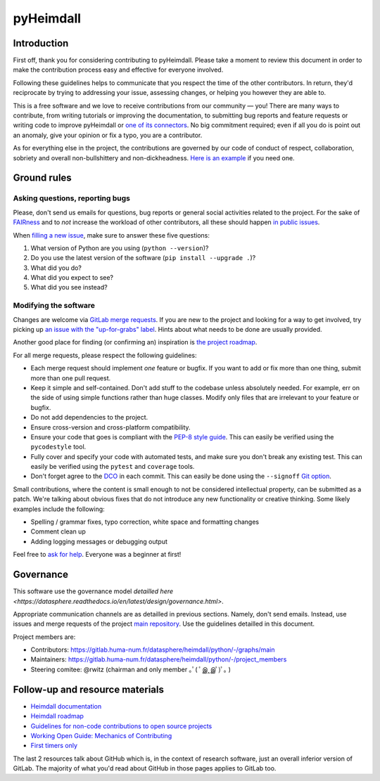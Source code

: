 ##########
pyHeimdall
##########


************
Introduction
************

First off, thank you for considering contributing to pyHeimdall. 
Please take a moment to review this document in order to make the contribution process easy and effective for everyone involved.

Following these guidelines helps to communicate that you respect the time of the other contributors.
In return, they'd reciprocate by trying to addressing your issue, assessing changes, or helping you however they are able to.

This is a free software and we love to receive contributions from our community — you!
There are many ways to contribute, from writing tutorials or improving the documentation, to submitting bug reports and feature requests or writing code to improve pyHeimdall or `one of its connectors <https://gitlab.huma-num.fr/datasphere/heimdall/connectors>`_.
No big commitment required; even if all you do is point out an anomaly, give your opinion or fix a typo, you are a contributor.

As for everything else in the project, the contributions are governed by our code of conduct of respect, collaboration, sobriety and overall non-bullshittery and non-dickheadness.
`Here is an example <https://policies.python.org/python.org/code-of-conduct/>`_ if you need one.



************
Ground rules
************

Asking questions, reporting bugs
================================

Please, don't send us emails for questions, bug reports or general social activities related to the project.
For the sake of `FAIRness <https://www.go-fair.org/fair-principles/>`_ and to *not* increase the workload of other contributors, all these should happen `in public issues <https://gitlab.huma-num.fr/datasphere/heimdall/python/-/issues/>`_.

When `filling a new issue <https://gitlab.huma-num.fr/datasphere/heimdall/python/-/issues/new>`_, make sure to answer these five questions:

#. What version of Python are you using (``python --version``)?
#. Do you use the latest version of the software (``pip install --upgrade .``)?
#. What did you do?
#. What did you expect to see?
#. What did you see instead?



Modifying the software
======================

Changes are welcome via `GitLab merge requests <https://docs.gitlab.com/ee/user/project/merge_requests/>`_.
If you are new to the project and looking for a way to get involved, try picking up `an issue with the "up-for-grabs" label <https://gitlab.huma-num.fr/datasphere/heimdall/python/-/issues/?sort=created_date&state=all&label_name%5B%5D=up-for-grabs>`_.
Hints about what needs to be done are usually provided.

Another good place for finding (or confirming an) inspiration is `the project roadmap <https://gitlab.huma-num.fr/datasphere/heimdall/python/-/milestones>`_.

For all merge requests, please respect the following guidelines:

- Each merge request should implement *one* feature or bugfix.
  If you want to add or fix more than one thing, submit more than one pull request.
- Keep it simple and self-contained.
  Don't add stuff to the codebase unless absolutely needed.
  For example, err on the side of using simple functions rather than huge classes.
  Modify only files that are irrelevant to your feature or bugfix.
- Do not add dependencies to the project.
- Ensure cross-version and cross-platform compatibility.
- Ensure your code that goes is compliant with the `PEP-8 style guide <https://peps.python.org/pep-0008/>`_.
  This can easily be verified using the ``pycodestyle`` tool.
- Fully cover and specify your code with automated tests, and make sure you don't break any existing test.
  This can easily be verified using the ``pytest`` and ``coverage`` tools.
- Don't forget agree to the `DCO <https://en.wikipedia.org/wiki/Developer_Certificate_of_Origin>`_ in each commit.
  This can easily be done using the ``--signoff`` `Git option <https://stackoverflow.com/questions/1962094/what-is-the-sign-off-feature-in-git-for>`_.

Small contributions, where the content is small enough to not be considered intellectual property, can be submitted as a patch.
We're talking about obvious fixes that do not introduce any new functionality or creative thinking.
Some likely examples include the following:

- Spelling / grammar fixes, typo correction, white space and formatting changes
- Comment clean up
- Adding logging messages or debugging output

Feel free to `ask for help <https://gitlab.huma-num.fr/datasphere/heimdall/python/-/issues/new>`_.
Everyone was a beginner at first!

**********
Governance
**********

This software use the governance model `detailled here <https://datasphere.readthedocs.io/en/latest/design/governance.html>`.

Appropriate communication channels are as detailled in previous sections.
Namely, don't send emails.
Instead, use issues and merge requests of the project `main repository <https://datasphere.readthedocs.io/en/latest/design/governance.html>`_.
Use the guidelines detailled in this document.

Project members are:

- Contributors: https://gitlab.huma-num.fr/datasphere/heimdall/python/-/graphs/main
- Maintainers: https://gitlab.huma-num.fr/datasphere/heimdall/python/-/project_members
- Steering comitee: @rwitz (chairman and only member ｡ﾟ( ﾟஇ‸இﾟ)ﾟ｡ )


********************************
Follow-up and resource materials
********************************

- `Heimdall documentation <https://datasphere.readthedocs.io/projects/heimdall/>`_
- `Heimdall roadmap <https://gitlab.huma-num.fr/datasphere/heimdall/python/-/milestones>`_
- `Guidelines for non-code contributions to open source projects <https://opensource.com/life/16/1/8-ways-contribute-open-source-without-writing-code>`_
- `Working Open Guide: Mechanics of Contributing <https://mozillascience.github.io/leadership-training/03.1-mechanics.html>`_
- `First timers only <https://www.firsttimersonly.com/>`_

The last 2 resources talk about GitHub which is, in the context of research software, just an overall inferior version of GitLab.
The majority of what you'd read about GitHub in those pages applies to GitLab too.
